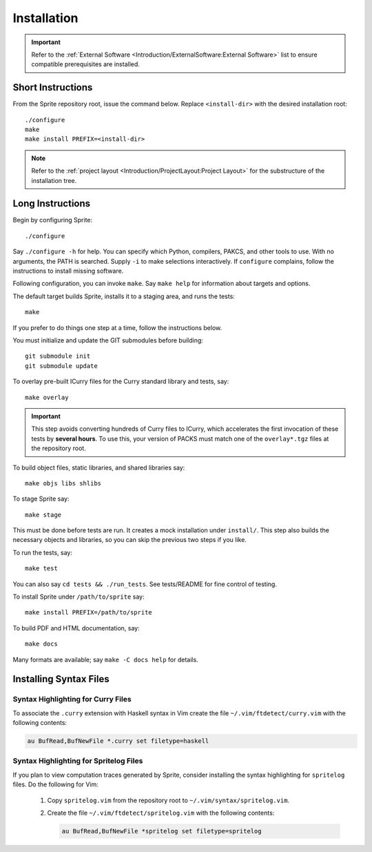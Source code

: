 .. highlight:: bash

============
Installation
============

.. important::

    Refer to the :ref:`External Software
    <Introduction/ExternalSoftware:External Software>` list to ensure
    compatible prerequisites are installed.

Short Instructions
==================

From the Sprite repository root, issue the command below.  Replace ``<install-dir>`` with
the desired installation root::

    ./configure
    make
    make install PREFIX=<install-dir>

.. note::
    Refer to the :ref:`project layout <Introduction/ProjectLayout:Project
    Layout>` for the substructure of the installation tree.

Long Instructions
=================

Begin by configuring Sprite::

    ./configure

Say ``./configure -h`` for help.  You can specify which Python, compilers,
PAKCS, and other tools to use.  With no arguments, the PATH is searched.
Supply ``-i`` to make selections interactively.  If ``configure`` complains,
follow the instructions to install missing software.

Following configuration, you can invoke ``make``.  Say ``make help`` for
information about targets and options.

The default target builds Sprite, installs it to a staging area, and runs the
tests::

    make

If you prefer to do things one step at a time, follow the instructions below.

You must initialize and update the GIT submodules before building::

    git submodule init
    git submodule update

To overlay pre-built ICurry files for the Curry standard library and tests,
say::

    make overlay

.. important::

    This step avoids converting hundreds of Curry files to ICurry, which
    accelerates the first invocation of these tests by **several hours**.  To
    use this, your version of PACKS must match one of the ``overlay*.tgz``
    files at the repository root.

To build object files, static libraries, and shared libraries say::

    make objs libs shlibs

To stage Sprite say::

    make stage

This must be done before tests are run.  It creates a mock installation under
``install/``.  This step also builds the necessary objects and libraries, so
you can skip the previous two steps if you like.

To run the tests, say::

    make test

You can also say ``cd tests && ./run_tests``.  See tests/README for fine
control of testing.

To install Sprite under ``/path/to/sprite`` say::

    make install PREFIX=/path/to/sprite

To build PDF and HTML documentation, say::

    make docs

Many formats are available; say ``make -C docs help`` for details.

Installing Syntax Files
=======================

Syntax Highlighting for Curry Files
-----------------------------------

To associate the ``.curry`` extension with Haskell syntax in Vim create the
file ``~/.vim/ftdetect/curry.vim`` with the following contents:

.. code-block:: vim

    au BufRead,BufNewFile *.curry set filetype=haskell

Syntax Highlighting for Spritelog Files
---------------------------------------

If you plan to view computation traces generated by Sprite, consider installing
the syntax highlighting for ``spritelog`` files.  Do the following for Vim:

  1. Copy ``spritelog.vim`` from the repository root to
     ``~/.vim/syntax/spritelog.vim``.
  2. Create the file ``~/.vim/ftdetect/spritelog.vim`` with the following
     contents:

     .. code-block:: vim

         au BufRead,BufNewFile *spritelog set filetype=spritelog

